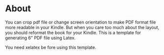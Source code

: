 * About
  You can crop pdf file or change screen orientation to make PDF format file more readable in your Kindle. But when you care too much about the layout, you should reformat the book for your Kindle. This is a template for generating 6" PDF file using Latex.

  You need xelatex be fore using this template.
